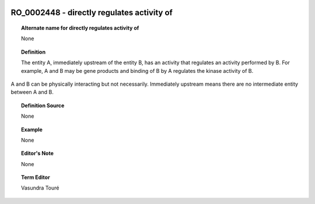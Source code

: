 
  .. _RO_0002448:
  .. _directly regulates activity of:
  .. index:: 
     single: RO_0002448; directly regulates activity of
     single: directly regulates activity of; RO_0002448

RO_0002448 - directly regulates activity of
====================================================================================

.. topic:: Alternate name for directly regulates activity of

    None


.. topic:: Definition

    The entity A, immediately upstream of the entity B, has an activity that regulates an activity performed by B. For example, A and B may be gene products and binding of B by A regulates the kinase activity of B.

A and B can be physically interacting but not necessarily. Immediately upstream means there are no intermediate entity between A and B.


.. topic:: Definition Source

    None


.. topic:: Example

    None


.. topic:: Editor's Note

    None


.. topic:: Term Editor

    Vasundra Touré

